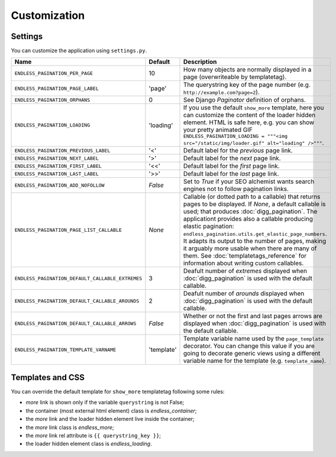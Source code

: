 Customization
=============

Settings
~~~~~~~~

You can customize the application using ``settings.py``.

================================================= =========== ==============================================
Name                                              Default     Description
================================================= =========== ==============================================
``ENDLESS_PAGINATION_PER_PAGE``                   10          How many objects are normally displayed
                                                              in a page (overwriteable by templatetag).
------------------------------------------------- ----------- ----------------------------------------------
``ENDLESS_PAGINATION_PAGE_LABEL``                 'page'      The querystring key of the page number
                                                              (e.g. ``http://example.com?page=2``).
------------------------------------------------- ----------- ----------------------------------------------
``ENDLESS_PAGINATION_ORPHANS``                    0           See Django *Paginator* definition of orphans.
------------------------------------------------- ----------- ----------------------------------------------
``ENDLESS_PAGINATION_LOADING``                    'loading'   If you use the default ``show_more`` template,
                                                              here you can customize the content of the
                                                              loader hidden element. HTML is safe here,
                                                              e.g. you can show your pretty animated GIF
                                                              ``ENDLESS_PAGINATION_LOADING = """<img src="/static/img/loader.gif" alt="loading" />"""``.
------------------------------------------------- ----------- ----------------------------------------------
``ENDLESS_PAGINATION_PREVIOUS_LABEL``             '<'         Default label for the *previous* page link.
------------------------------------------------- ----------- ----------------------------------------------
``ENDLESS_PAGINATION_NEXT_LABEL``                 '>'         Default label for the *next* page link.
------------------------------------------------- ----------- ----------------------------------------------
``ENDLESS_PAGINATION_FIRST_LABEL``                '<<'        Default label for the *first* page link.
------------------------------------------------- ----------- ----------------------------------------------
``ENDLESS_PAGINATION_LAST_LABEL``                 '>>'        Default label for the *last* page link.
------------------------------------------------- ----------- ----------------------------------------------
``ENDLESS_PAGINATION_ADD_NOFOLLOW``               *False*     Set to *True* if your SEO alchemist
                                                              wants search engines not to follow
                                                              pagination links.
------------------------------------------------- ----------- ----------------------------------------------
``ENDLESS_PAGINATION_PAGE_LIST_CALLABLE``         *None*      Callable (or dotted path to a callable) that
                                                              returns pages to be displayed.
                                                              If *None*, a default callable is used;
                                                              that produces :doc:`digg_pagination`.
                                                              The applicationt provides also a callable
                                                              producing elastic pagination:
                                                              ``endless_pagination.utils.get_elastic_page_numbers``.
                                                              It adapts its output to the number of pages,
                                                              making it arguably more usable when there are
                                                              many of them.
                                                              See :doc:`templatetags_reference` for
                                                              information about writing custom callables.
------------------------------------------------- ----------- ----------------------------------------------
``ENDLESS_PAGINATION_DEFAULT_CALLABLE_EXTREMES``  3           Deafult number of *extremes* displayed when
                                                              :doc:`digg_pagination` is used with the
                                                              default callable.
------------------------------------------------- ----------- ----------------------------------------------
``ENDLESS_PAGINATION_DEFAULT_CALLABLE_AROUNDS``   2           Deafult number of *arounds* displayed when
                                                              :doc:`digg_pagination` is used with the
                                                              default callable.
------------------------------------------------- ----------- ----------------------------------------------
``ENDLESS_PAGINATION_DEFAULT_CALLABLE_ARROWS``    *False*     Whether or not the first and last pages arrows
                                                              are displayed when :doc:`digg_pagination` is
                                                              used with the default callable.
------------------------------------------------- ----------- ----------------------------------------------
``ENDLESS_PAGINATION_TEMPLATE_VARNAME``           'template'  Template variable name used by the
                                                              ``page_template`` decorator. You can change
                                                              this value if you are going to decorate
                                                              generic views using a different variable name
                                                              for the template (e.g. ``template_name``).
================================================= =========== ==============================================

Templates and CSS
~~~~~~~~~~~~~~~~~

You can override the default template for ``show_more`` templatetag following
some rules:

- *more* link is shown only if the variable ``querystring`` is not False;
- the container (most external html element) class is *endless_container*;
- the *more* link and the loader hidden element live inside the container;
- the *more* link class is *endless_more*;
- the *more* link rel attribute is ``{{ querystring_key }}``;
- the loader hidden element class is *endless_loading*.
